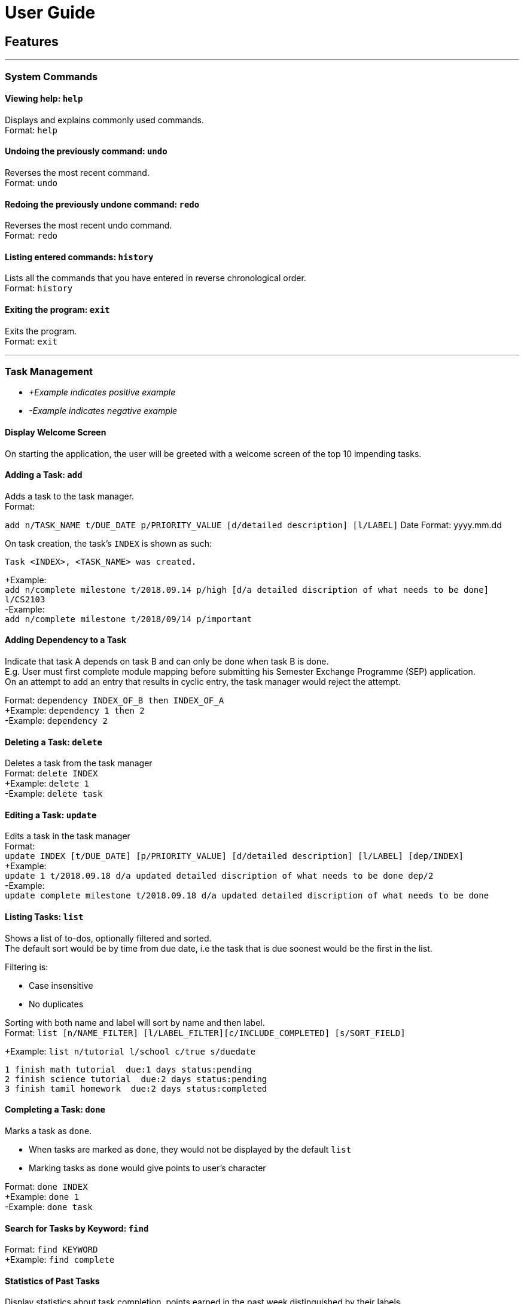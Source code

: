 # User Guide

## Features
---
### System Commands
#### Viewing help: `help`

Displays and explains commonly used commands. +
Format: `help`

#### Undoing the previously command: `undo`
Reverses the most recent command. +
Format: `undo`

#### Redoing the previously undone command: `redo`
Reverses the most recent undo command. +
Format: `redo`

#### Listing entered commands: `history`
Lists all the commands that you have entered in reverse chronological order. +
Format: `history`

#### Exiting the program: `exit`
Exits the program. +
Format: `exit`

---

### Task Management

* _+Example indicates positive example_
* _-Example indicates negative example_

#### Display Welcome Screen
On starting the application, the user will be greeted with a welcome screen of the top 10 impending tasks.

#### Adding a Task: `add`
[%hardbreaks]
Adds a task to the task manager.
Format:

`add n/TASK_NAME t/DUE_DATE p/PRIORITY_VALUE [d/detailed description] [l/LABEL]`
Date Format: yyyy.mm.dd

On task creation, the task's `INDEX` is shown as such:
```
Task <INDEX>, <TASK_NAME> was created.
```
[%hardbreaks]
+Example:
`add n/complete milestone t/2018.09.14 p/high [d/a detailed discription of what needs to be done] l/CS2103` +
-Example:
`add n/complete milestone t/2018/09/14 p/important`

#### Adding Dependency to a Task
[%hardbreaks]
Indicate that task A depends on task B and can only be done when task B is done.
E.g. User must first complete module mapping before submitting his Semester Exchange Programme (SEP) application.
On an attempt to add an entry that results in cyclic entry, the task manager would reject the attempt.

Format: `dependency INDEX_OF_B then INDEX_OF_A` +
+Example: `dependency 1 then 2` +
-Example: `dependency 2`

#### Deleting a Task: `delete`
[%hardbreaks]
Deletes a task from the task manager
Format: `delete INDEX`
+Example: `delete 1`
-Example: `delete task`

#### Editing a Task: `update`
[%hardbreaks]
Edits a task in the task manager
Format:
`update INDEX [t/DUE_DATE] [p/PRIORITY_VALUE] [d/detailed description] [l/LABEL] [dep/INDEX]`
+Example:
`update 1 t/2018.09.18 d/a updated detailed discription of what needs to be done dep/2`
-Example:
`update complete milestone t/2018.09.18 d/a updated detailed discription of what needs to be done`

#### Listing Tasks: `list`
[%hardbreaks]
Shows a list of to-dos, optionally filtered and sorted.
The default sort would be by time from due date, i.e the task that is due soonest would be the first in the list.

Filtering is:

* Case insensitive
* No duplicates

[%hardbreaks]
Sorting with both name and label will sort by name and then label.
Format: `list [n/NAME_FILTER] [l/LABEL_FILTER][c/INCLUDE_COMPLETED] [s/SORT_FIELD]`

+Example: `list n/tutorial l/school c/true s/duedate`
```
1 finish math tutorial  due:1 days status:pending
2 finish science tutorial  due:2 days status:pending
3 finish tamil homework  due:2 days status:completed
```

#### Completing a Task: `done`
[%hardbreaks]
Marks a task as `done`.

* When tasks are marked as `done`, they would not be displayed by the default `list`
* Marking tasks as `done` would give points to user's character

[%hardbreaks]
Format: `done INDEX`
+Example: `done 1`
-Example: `done task`

#### Search for Tasks by Keyword: `find`
[%hardbreaks]
Format: `find KEYWORD`
+Example: `find complete`

#### Statistics of Past Tasks
[%hardbreaks]
Display statistics about task completion, points earned in the past week distinguished by their labels
Format: `stats`

---

### Motivation/Gamification/Incentive System

#### Display Quotes of the Day
Displays a quote of the day on sign in.

#### Display quote on task completion
Displays a motivational quote when a user inputs that a task has been completed.

#### Level Up, Level down of character: `status`

* Character levels up automatically according to points earned
* Character levels down automatically when tasks are not completed before deadline
* User can check the level of their current character
format: `status`

---

### Others

* Customising View Port
* Colour Coding Tasks

___

## Command Summary

* System Commands
`help`
`undo`
`redo`
`history`
`exit`

* Task Management

** `add n/TASK_NAME t/DUE_DATE p/PRIORITY_VALUE [d/detailed description] [l/LABEL]`

** `dependency INDEX_OF_B then INDEX_OF_A`

** `delete INDEX`

** `update INDEX [t/DUE_DATE] [p/PRIORITY_VALUE] [d/detailed description] [l/LABEL] [dep/INDEX]`

** `list [n/NAME_FILTER] [l/LABEL_FILTER][c/INCLUDE_COMPLETED] [s/SORT_FIELD]`

** `done INDEX`

** `find KEYWORD`

** `stats`

* Motivation/Gamification/Incentive System
`status`
